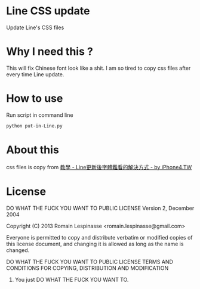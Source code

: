 
* Line CSS update
  Update Line's CSS files

* Why I need this ?
  This will fix Chinese font look like a shit. I am so tired to copy css files after every time Line update.

* How to use
  Run script in command line
#+BEGIN_SRC sh
  python put-in-Line.py
#+END_SRC

* About this
  css files is copy from [[http://iphone4.tw/forums/showthread.php?t=199501][教學 - Line更新後字體難看的解決方式 - by iPhone4.TW]]

* License

#+BEGIN_PRE
            DO WHAT THE FUCK YOU WANT TO PUBLIC LICENSE
                    Version 2, December 2004

 Copyright (C) 2013 Romain Lespinasse <romain.lespinasse@gmail.com>

 Everyone is permitted to copy and distribute verbatim or modified
 copies of this license document, and changing it is allowed as long
 as the name is changed.

            DO WHAT THE FUCK YOU WANT TO PUBLIC LICENSE
   TERMS AND CONDITIONS FOR COPYING, DISTRIBUTION AND MODIFICATION

  0. You just DO WHAT THE FUCK YOU WANT TO.
#+END_PRE

